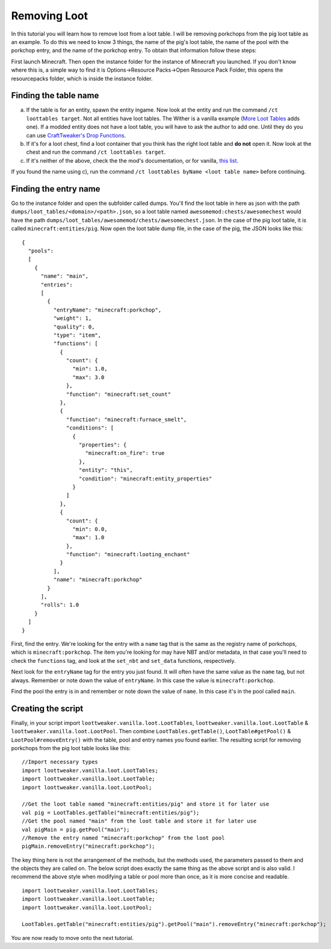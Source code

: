 Removing Loot
=============

In this tutorial you will learn how to remove loot from a loot table. I will be removing
porkchops from the pig loot table as an example. To do this we need to know 3 things, 
the name of the pig's loot table, the name of the pool with the porkchop entry, and 
the name of the porkchop entry. To obtain that information follow these steps:

First launch Minecraft. Then open the instance folder for the instance of Minecraft you 
launched. If you don't know where this is, a simple way to find it is 
Options->Resource Packs->Open Resource Pack Folder, this opens the resourcepacks folder, 
which is inside the instance folder.

Finding the table name
----------------------
a) If the table is for an entity, spawn the entity ingame. Now look at the entity and 
   run the command ``/ct loottables target``. Not all entities have loot tables. The Wither
   is a vanilla example (`More Loot Tables <https://minecraft.curseforge.com/projects/more-loot-tables>`_ adds one).
   If a modded entity does not have a loot table, you will have to ask the author to add one.
   Until they do you can use `CraftTweaker's Drop Functions <https://crafttweaker.readthedocs.io/en/latest/#Vanilla/Entities/IEntityDefinition/#drops>`_.
b) If it's for a loot chest, find a loot container that you think has the right loot table
   and **do not** open it. Now look at the chest and run the command ``/ct loottables target``.
c) If it's neither of the above, check the the mod's documentation, or for vanilla, 
   `this list <https://minecraft.gamepedia.com/Loot_table#List_of_loot_tables>`_. 

If you found the name using c), run the command ``/ct loottables byName <loot table name>`` before continuing.

Finding the entry name
----------------------
Go to the instance folder and open the subfolder called dumps. You'll find the loot table
in here as json with the path ``dumps/loot_tables/<domain>/<path>.json``, so a loot table
named ``awesomemod:chests/awesomechest`` would have the path ``dumps/loot_tables/awesomemod/chests/awesomechest.json``. 
In the case of the pig loot table, it is called ``minecraft:entities/pig``.
Now open the loot table dump file, in the case of the pig, the JSON looks like this::

    {
      "pools":
      [
        {
          "name": "main",
          "entries":
          [
            {
              "entryName": "minecraft:porkchop",
              "weight": 1,
              "quality": 0,
              "type": "item",
              "functions": [
                {
                  "count": {
                    "min": 1.0,
                    "max": 3.0
                  },
                  "function": "minecraft:set_count"
                },
                {
                  "function": "minecraft:furnace_smelt",
                  "conditions": [
                    {
                      "properties": {
                        "minecraft:on_fire": true
                      },
                      "entity": "this",
                      "condition": "minecraft:entity_properties"
                    }
                  ]
                },
                {
                  "count": {
                    "min": 0.0,
                    "max": 1.0
                  },
                  "function": "minecraft:looting_enchant"
                }
              ],
              "name": "minecraft:porkchop"
            }
          ],
          "rolls": 1.0
        }
      ]
    }

First, find the entry. We're looking for the entry with a ``name`` tag that is the same as
the registry name of porkchops, which is ``minecraft:porkchop``. The item you're looking
for may have NBT and/or metadata, in that case you'll need to check the ``functions`` tag,
and look at the ``set_nbt`` and ``set_data`` functions, respectively.  

Next look for the ``entryName`` tag for the entry you just found. 
It will often have the same value as the ``name`` tag, but not always. 
Remember or note down the value of ``entryName``. 
In this case the value is ``minecraft:porkchop``.

Find the pool the entry is in and remember or note down the value of ``name``. 
In this case it's in the pool called ``main``.

Creating the script
-------------------
Finally, in your script import ``loottweaker.vanilla.loot.LootTables``, 
``loottweaker.vanilla.loot.LootTable`` & ``loottweaker.vanilla.loot.LootPool``. 
Then combine ``LootTables.getTable()``, ``LootTable#getPool()`` & ``LootPool#removeEntry()`` 
with the table, pool and entry names you found earlier.
The resulting script for removing porkchops from the pig loot table looks like this::

    //Import necessary types
    import loottweaker.vanilla.loot.LootTables;  
    import loottweaker.vanilla.loot.LootTable;  
    import loottweaker.vanilla.loot.LootPool;

    //Get the loot table named "minecraft:entities/pig" and store it for later use
    val pig = LootTables.getTable("minecraft:entities/pig");
    //Get the pool named "main" from the loot table and store it for later use
    val pigMain = pig.getPool("main");
    //Remove the entry named "minecraft:porkchop" from the loot pool
    pigMain.removeEntry("minecraft:porkchop");

The key thing here is not the arrangement of the methods, but the methods used, 
the parameters passed to them and the objects they are called on. 
The below script does exactly the same thing as the above script and is also valid. 
I recommend the above style when modifying a table or pool more than once, as it is more 
concise and readable.

::

    import loottweaker.vanilla.loot.LootTables;  
    import loottweaker.vanilla.loot.LootTable;  
    import loottweaker.vanilla.loot.LootPool;

    LootTables.getTable("minecraft:entities/pig").getPool("main").removeEntry("minecraft:porkchop");

You are now ready to move  onto the next tutorial.
